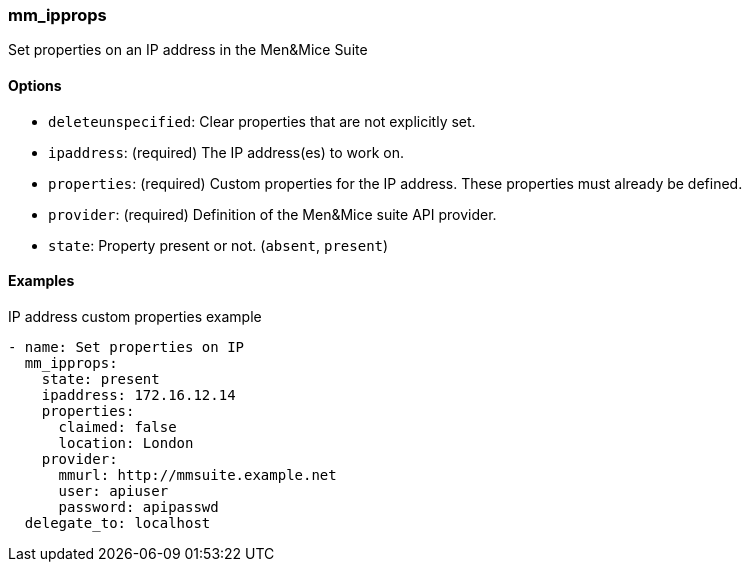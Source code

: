 === mm_ipprops

Set properties on an IP address in the Men&Mice Suite

==== Options

- `deleteunspecified`: Clear properties that are not explicitly set.
- `ipaddress`: (required) The IP address(es) to work on.
- `properties`: (required) Custom properties for the IP address. These
  properties must already be defined.
- `provider`: (required) Definition of the Men&Mice suite API provider.
- `state`: Property present or not. (`absent`, `present`)

==== Examples

.IP address custom properties example
[source,yaml]
----
- name: Set properties on IP
  mm_ipprops:
    state: present
    ipaddress: 172.16.12.14
    properties:
      claimed: false
      location: London
    provider:
      mmurl: http://mmsuite.example.net
      user: apiuser
      password: apipasswd
  delegate_to: localhost
----
